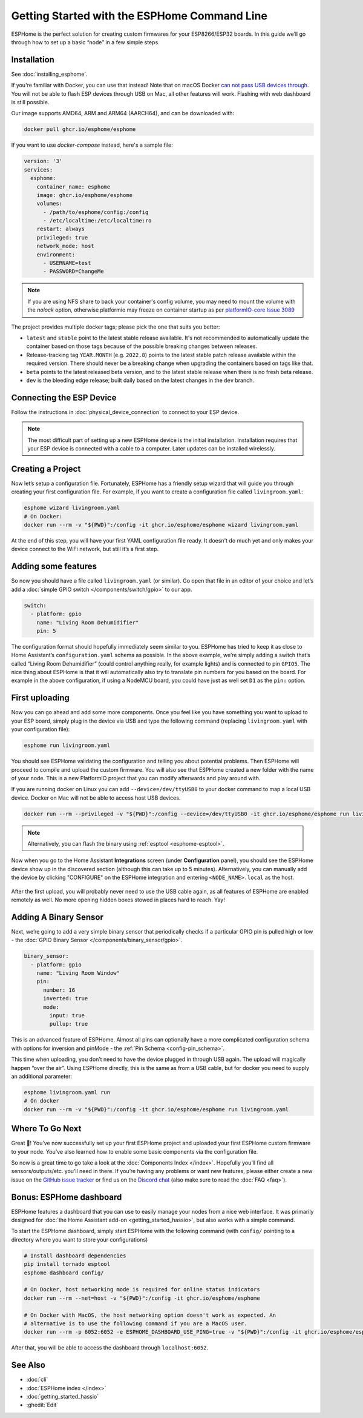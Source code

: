 Getting Started with the ESPHome Command Line
=============================================

.. seo::
    :description: Getting Started guide for installing ESPHome using the command line and creating a basic configuration.
    :image: console.svg

ESPHome is the perfect solution for creating custom firmwares for
your ESP8266/ESP32 boards. In this guide we’ll go through how to set up a
basic “node” in a few simple steps.

Installation
------------

See :doc:`installing_esphome`.

If you're familiar with Docker, you can use that instead!
Note that on macOS Docker `can not pass USB devices through <https://github.com/moby/hyperkit/issues/149>`__.
You will not be able to flash ESP devices through USB on Mac, all other features will work. Flashing with web dashboard is still possible.

Our image supports AMD64, ARM and ARM64 (AARCH64), and can be downloaded with:

.. code-block:: bash

    docker pull ghcr.io/esphome/esphome

If you want to use `docker-compose` instead, here's a sample file:

.. code-block:: yaml

    version: '3'
    services:
      esphome:
        container_name: esphome
        image: ghcr.io/esphome/esphome
        volumes:
          - /path/to/esphome/config:/config
          - /etc/localtime:/etc/localtime:ro
        restart: always
        privileged: true
        network_mode: host
        environment:
          - USERNAME=test 
          - PASSWORD=ChangeMe

.. note::

    If you are using NFS share to back your container's config volume, you may
    need to mount the volume with the `nolock` option, otherwise platformio may
    freeze on container startup as per `platformIO-core Issue 3089 <https://github.com/platformio/platformio-core/issues/3089>`__

The project provides multiple docker tags; please pick the one that suits you
better:

- ``latest`` and ``stable`` point to the latest stable release available. It's
  not recommended to automatically update the container based on those tags
  because of the possible breaking changes between releases.
- Release-tracking tag ``YEAR.MONTH`` (e.g. ``2022.8``) points to the latest
  stable patch release available within the required version. There should
  never be a breaking change when upgrading the containers based on tags like
  that.
- ``beta`` points to the latest released beta version, and to the latest stable
  release when there is no fresh beta release.
- ``dev`` is the bleeding edge release; built daily based on the latest changes
  in the ``dev`` branch.


Connecting the ESP Device
-------------------------

Follow the instructions in :doc:`physical_device_connection` to connect to your
ESP device.

.. note::

    The most difficult part of setting up a new ESPHome device is the initial
    installation. Installation requires that your ESP device is connected with
    a cable to a computer. Later updates can be installed wirelessly.

Creating a Project
------------------

Now let’s setup a configuration file. Fortunately, ESPHome has a
friendly setup wizard that will guide you through creating your first
configuration file. For example, if you want to create a configuration
file called ``livingroom.yaml``:

.. code-block:: bash

    esphome wizard livingroom.yaml
    # On Docker:
    docker run --rm -v "${PWD}":/config -it ghcr.io/esphome/esphome wizard livingroom.yaml

At the end of this step, you will have your first YAML configuration
file ready. It doesn't do much yet and only makes your device connect to
the WiFi network, but still it’s a first step.

Adding some features
--------------------

So now you should have a file called ``livingroom.yaml`` (or similar).
Go open that file in an editor of your choice and let’s add a :doc:`simple
GPIO switch </components/switch/gpio>` to our app.

.. code-block:: yaml

    switch:
      - platform: gpio
        name: "Living Room Dehumidifier"
        pin: 5

The configuration format should hopefully immediately seem similar to
you. ESPHome has tried to keep it as close to Home Assistant’s
``configuration.yaml`` schema as possible. In the above example, we’re
simply adding a switch that’s called “Living Room Dehumidifier” (could control
anything really, for example lights) and is connected to pin ``GPIO5``.
The nice thing about ESPHome is that it will automatically also try
to translate pin numbers for you based on the board. For example in the
above configuration, if using a NodeMCU board, you could have just as
well set ``D1`` as the ``pin:`` option.

First uploading
---------------

Now you can go ahead and add some more components. Once you feel like
you have something you want to upload to your ESP board, simply plug in
the device via USB and type the following command (replacing
``livingroom.yaml`` with your configuration file):

.. code-block:: bash

    esphome run livingroom.yaml

You should see ESPHome validating the configuration and telling you
about potential problems. Then ESPHome will proceed to compile and
upload the custom firmware. You will also see that ESPHome created a
new folder with the name of your node. This is a new PlatformIO project
that you can modify afterwards and play around with.

If you are running docker on Linux you can add ``--device=/dev/ttyUSB0``
to your docker command to map a local USB device. Docker on Mac will not be able to access host USB devices.

.. code-block:: bash

    docker run --rm --privileged -v "${PWD}":/config --device=/dev/ttyUSB0 -it ghcr.io/esphome/esphome run livingroom.yaml


.. note::

    Alternatively, you can flash the binary using :ref:`esptool <esphome-esptool>`.

Now when you go to the Home Assistant **Integrations** screen (under **Configuration** panel), you
should see the ESPHome device show up in the discovered section (although this can take up to 5 minutes).
Alternatively, you can manually add the device by clicking "CONFIGURE" on the ESPHome integration
and entering ``<NODE_NAME>.local`` as the host.

.. figure:: /components/switch/images/gpio-ui.png
    :align: center

After the first upload, you will probably never need to use the USB
cable again, as all features of ESPHome are enabled remotely as well.
No more opening hidden boxes stowed in places hard to reach. Yay!

Adding A Binary Sensor
----------------------

Next, we’re going to add a very simple binary sensor that periodically
checks if a particular GPIO pin is pulled high or low - the :doc:`GPIO Binary
Sensor </components/binary_sensor/gpio>`.

.. code-block:: yaml

    binary_sensor:
      - platform: gpio
        name: "Living Room Window"
        pin:
          number: 16
          inverted: true
          mode:
            input: true
            pullup: true

This is an advanced feature of ESPHome. Almost all pins can
optionally have a more complicated configuration schema with options for
inversion and pinMode - the :ref:`Pin Schema <config-pin_schema>`.

This time when uploading, you don’t need to have the device plugged in
through USB again. The upload will magically happen “over the air”.
Using ESPHome directly, this is the same as from a USB cable, but
for docker you need to supply an additional parameter:

.. code-block:: bash

    esphome livingroom.yaml run
    # On docker
    docker run --rm -v "${PWD}":/config -it ghcr.io/esphome/esphome run livingroom.yaml

.. figure:: /components/binary_sensor/images/gpio-ui.png

Where To Go Next
----------------

Great 🎉! You’ve now successfully set up your first ESPHome project
and uploaded your first ESPHome custom firmware to your node. You’ve
also learned how to enable some basic components via the configuration
file.

So now is a great time to go take a look at the :doc:`Components Index </index>`.
Hopefully you’ll find all sensors/outputs/etc. you’ll need in there. If you’re having any problems or
want new features, please either create a new issue on the `GitHub issue
tracker <https://github.com/esphome/issues/issues>`__ or find us on the
`Discord chat <https://discord.gg/KhAMKrd>`__ (also make sure to read the :doc:`FAQ <faq>`).

Bonus: ESPHome dashboard
------------------------

ESPHome features a dashboard that you can use to easily manage your nodes
from a nice web interface. It was primarily designed for
:doc:`the Home Assistant add-on <getting_started_hassio>`, but also works with a simple command.

To start the ESPHome dashboard, simply start ESPHome with the following command
(with ``config/`` pointing to a directory where you want to store your configurations)

.. code-block:: bash

    # Install dashboard dependencies
    pip install tornado esptool
    esphome dashboard config/

    # On Docker, host networking mode is required for online status indicators
    docker run --rm --net=host -v "${PWD}":/config -it ghcr.io/esphome/esphome

    # On Docker with MacOS, the host networking option doesn't work as expected. An
    # alternative is to use the following command if you are a MacOS user.
    docker run --rm -p 6052:6052 -e ESPHOME_DASHBOARD_USE_PING=true -v "${PWD}":/config -it ghcr.io/esphome/esphome


After that, you will be able to access the dashboard through ``localhost:6052``.

.. figure:: images/dashboard_states.png

See Also
--------

- :doc:`cli`
- :doc:`ESPHome index </index>`
- :doc:`getting_started_hassio`
- :ghedit:`Edit`
